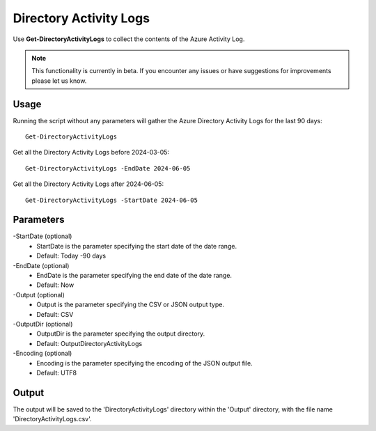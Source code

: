 Directory Activity Logs
=======
Use **Get-DirectoryActivityLogs** to collect the contents of the Azure Activity Log.

.. note::

    This functionality is currently in beta. If you encounter any issues or have suggestions for improvements please let us know.

Usage
""""""""""""""""""""""""""
Running the script without any parameters will gather the Azure Directory Activity Logs for the last 90 days:
::

   Get-DirectoryActivityLogs

Get all the Directory Activity Logs before 2024-03-05:
::

   Get-DirectoryActivityLogs -EndDate 2024-06-05

Get all the Directory Activity Logs after 2024-06-05:
::

   Get-DirectoryActivityLogs -StartDate 2024-06-05


Parameters
""""""""""""""""""""""""""
-StartDate (optional)
    - StartDate is the parameter specifying the start date of the date range.
    - Default: Today -90 days

-EndDate (optional)
    - EndDate is the parameter specifying the end date of the date range.
    - Default: Now

-Output (optional)
    - Output is the parameter specifying the CSV or JSON output type.
    - Default: CSV

-OutputDir (optional)
    - OutputDir is the parameter specifying the output directory.
    - Default: Output\DirectoryActivityLogs

-Encoding (optional)
    - Encoding is the parameter specifying the encoding of the JSON output file.
    - Default: UTF8

Output
""""""""""""""""""""""""""
The output will be saved to the 'DirectoryActivityLogs' directory within the 'Output' directory, with the file name 'DirectoryActivityLogs.csv'. 